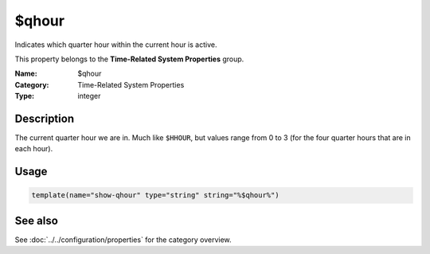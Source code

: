 .. _prop-system-time-qhour:
.. _properties.system-time.qhour:

$qhour
======

.. index::
   single: properties; $qhour
   single: $qhour

.. summary-start

Indicates which quarter hour within the current hour is active.

.. summary-end

This property belongs to the **Time-Related System Properties** group.

:Name: $qhour
:Category: Time-Related System Properties
:Type: integer

Description
-----------
The current quarter hour we are in. Much like ``$HHOUR``, but values range from
0 to 3 (for the four quarter hours that are in each hour).

Usage
-----
.. _properties.system-time.qhour-usage:

.. code-block:: rsyslog

   template(name="show-qhour" type="string" string="%$qhour%")

See also
--------
See :doc:`../../configuration/properties` for the category overview.

